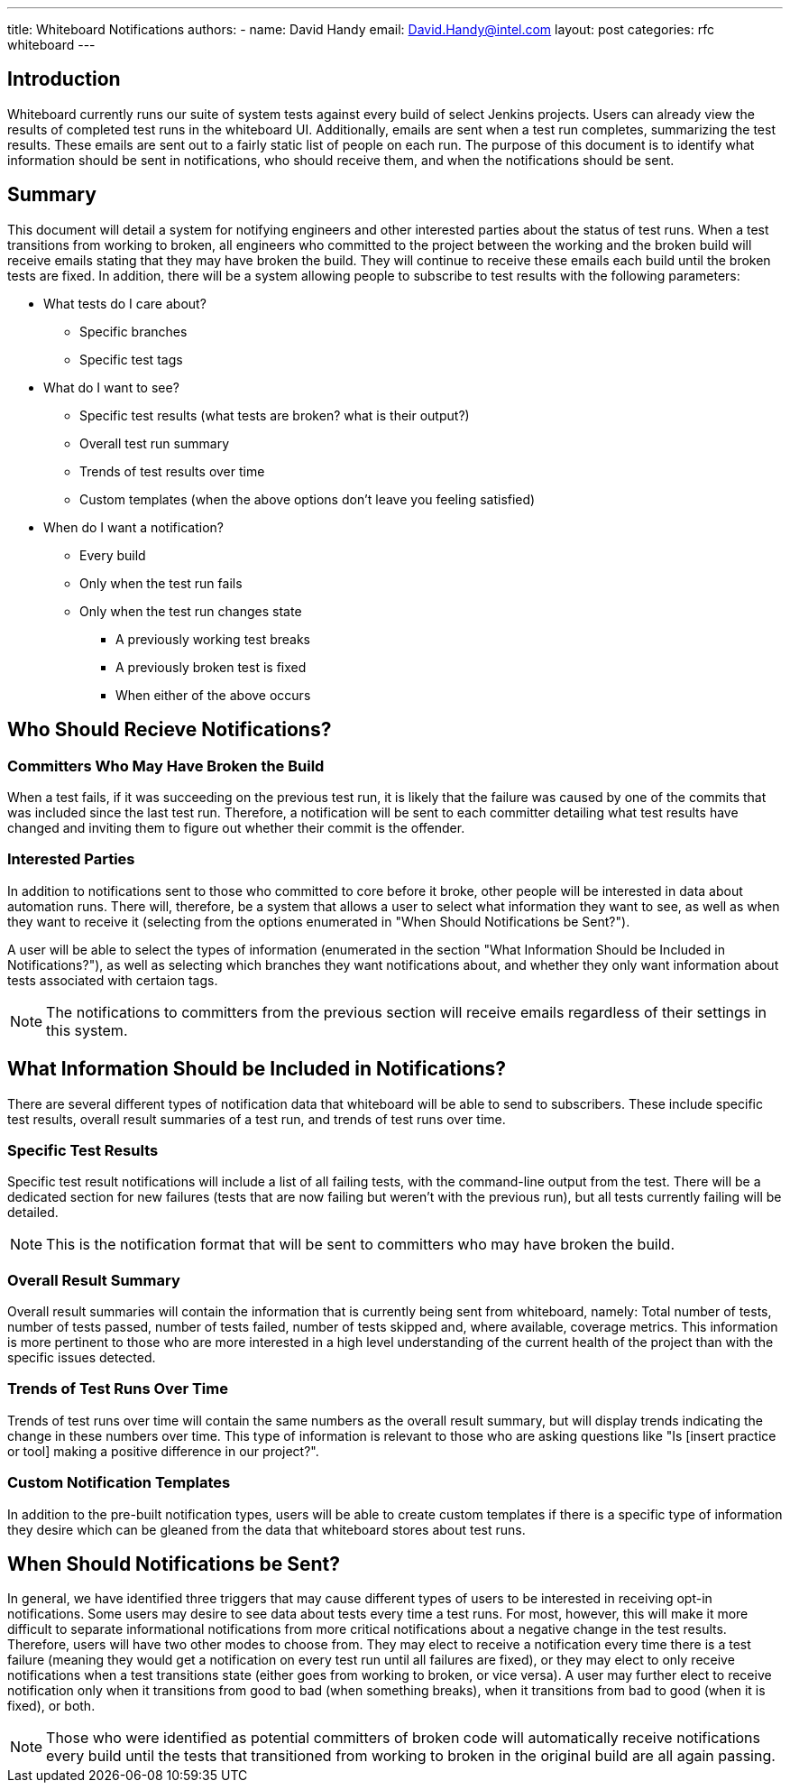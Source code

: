 ---
title: Whiteboard Notifications
authors:
  - name: David Handy
    email: David.Handy@intel.com
layout: post
categories: rfc whiteboard
---

:page-layout: base
:toc: right
:icons: font
:idprefix:
:idseparator: -
:sectanchors:
:source-highlighter: highlight.js
:mdash: &#8212;
:language: asciidoc
:source-language: {language}
:table-caption!:
:example-caption!:
:figure-caption!:
:linkattrs:

== Introduction
Whiteboard currently runs our suite of system tests against every build of 
select Jenkins projects. Users can already view the results of completed test
runs in the whiteboard UI. Additionally, emails are sent when a test run
completes, summarizing the test results. These emails are sent out to a fairly
static list of people on each run. The purpose of this document is to identify
what information should be sent in notifications, who should receive them, and
when the notifications should be sent.

== Summary 

This document will detail a system for notifying engineers and other interested
parties about the status of test runs. When a test transitions from working to
broken, all engineers who committed to the project between the working and the
broken build will receive emails stating that they may have broken the build.
They will continue to receive these emails each build until the broken tests
are fixed. In addition, there will be a system allowing people to subscribe to
test results with the following parameters:

* What tests do I care about?
** Specific branches
** Specific test tags
* What do I want to see?
** Specific test results (what tests are broken? what is their output?)
** Overall test run summary
** Trends of test results over time
** Custom templates (when the above options don't leave you feeling satisfied)
* When do I want a notification?
** Every build
** Only when the test run fails
** Only when the test run changes state
*** A previously working test breaks
*** A previously broken test is fixed
*** When either of the above occurs

== Who Should Recieve Notifications?

=== Committers Who May Have Broken the Build

When a test fails, if it was succeeding on the previous test run, it is likely
that the failure was caused by one of the commits that was included since the
last test run. Therefore, a notification will be sent to each committer 
detailing what test results have changed and inviting them to figure out
whether their commit is the offender.

=== Interested Parties

In addition to notifications sent to those who committed to core before it
broke, other people will be interested in data about automation runs. There
will, therefore, be a system that allows a user to select what information
they want to see, as well as when they want to receive it (selecting from the
options enumerated in "When Should Notifications be Sent?"). 

A user will be able to select the types of information (enumerated in the
section "What Information Should be Included in Notifications?"), as well 
as selecting which branches they want notifications about, and whether they
only want information about tests associated with certaion tags.

NOTE: The notifications to committers from the previous section will receive 
emails regardless of their settings in this system.

== What Information Should be Included in Notifications?

There are several different types of notification data that whiteboard will be
able to send to subscribers. These include specific test results, overall
result summaries of a test run, and trends of test runs over time.

=== Specific Test Results

Specific test result notifications will include a list of all failing tests,
with the command-line output from the test. There will be a dedicated section
for new failures (tests that are now failing but weren't with the previous 
run), but all tests currently failing will be detailed. 

NOTE: This is the notification format that will be sent to committers who may
have broken the build.

=== Overall Result Summary

Overall result summaries will contain the information that is currently being
sent from whiteboard, namely: Total number of tests, number of tests passed,
number of tests failed, number of tests skipped and, where available, coverage
metrics. This information is more pertinent to those who are more interested in
a high level understanding of the current health of the project than with the 
specific issues detected.

=== Trends of Test Runs Over Time

Trends of test runs over time will contain the same numbers as the overall
result summary, but will display trends indicating the change in these numbers
over time. This type of information is relevant to those who are asking
questions like "Is [insert practice or tool] making a positive difference in
our project?".

=== Custom Notification Templates

In addition to the pre-built notification types, users will be able to create
custom templates if there is a specific type of information they desire which
can be gleaned from the data that whiteboard stores about test runs. 

== When Should Notifications be Sent?

In general, we have identified three triggers that may cause different types of
users to be interested in receiving opt-in notifications. Some users may desire
to see data about tests every time a test runs. For most, however, this will
make it more difficult to separate informational notifications from more
critical notifications about a negative change in the test results. Therefore,
users will have two other modes to choose from. They may elect to receive a 
notification every time there is a test failure (meaning they would get a
notification on every test run until all failures are fixed), or they may
elect to only receive notifications when a test transitions state (either goes
from working to broken, or vice versa). A user may further elect to receive 
notification only when it transitions from good to bad (when something breaks),
when it transitions from bad to good (when it is fixed), or both. 

NOTE: Those who were identified as potential committers of broken code will
automatically receive notifications every build until the tests that 
transitioned from working to broken in the original build are all again 
passing.
